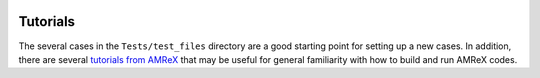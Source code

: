  .. role:: cpp(code)
    :language: c++
 
.. _Tutorials:


Tutorials
---------

The several cases in the ``Tests/test_files`` directory are a good starting point for setting up a new cases. In addition, there are several `tutorials from AMReX <https://github.com/AMReX-Codes/amrex-tutorials>`_ that may be useful for general familiarity with how to build and run AMReX codes.

